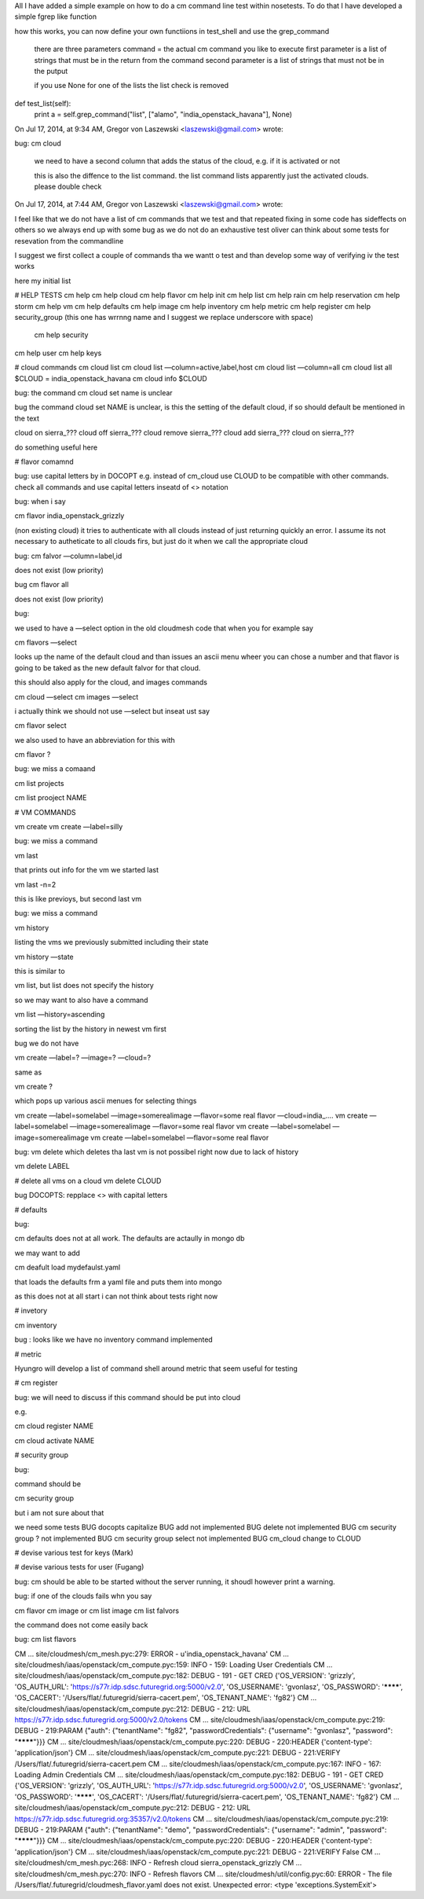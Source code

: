 All I have added a simple example on how to do a cm command line test within nosetests. To do that I have developed a simple fgrep like function

how this works, you can now define your own functiions in test_shell and use the grep_command


	there are three parameters
	command = the actual cm command you like to execute
	first parameter is a list of strings that must be in the return from the command
	second parameter is a list of strings that must not be in the putput

	if you use None for one of the lists the list check is removed

def test_list(self):
        print
        a = self.grep_command("list", ["alamo", "india_openstack_havana"], None)


On Jul 17, 2014, at 9:34 AM, Gregor von Laszewski <laszewski@gmail.com> wrote:

bug: cm cloud

	we need to have a second column that adds the status of the cloud, e.g. if it is activated or not

	this is also the diffence to the list command. the list command lists apparently just the activated clouds.
	please double check



On Jul 17, 2014, at 7:44 AM, Gregor von Laszewski <laszewski@gmail.com> wrote:

I feel like that we do not have a list of cm commands that we test and that repeated fixing in some code has sideffects on others so we always end up with some bug as we do not do an exhaustive test  oliver can think about some tests for resevation from the commandline

I suggest we first collect a couple of commands tha we wantt o test and than develop some way of verifying iv the test works 

here my initial list

# HELP TESTS
cm help
cm help cloud
cm help flavor
cm help init
cm help list
cm help rain
cm help reservation
cm help storm
cm help vm
cm help defaults
cm help image
cm help inventory
cm help metric
cm help register
cm help security_group (this one has wrrnng name and I suggest we replace underscore with space)
   cm help security

cm help user
cm help keys
 
# cloud commands
cm cloud list
cm cloud list —column=active,label,host
cm cloud list —column=all
cm cloud list all
$CLOUD = india_openstack_havana
cm cloud info $CLOUD



bug: the command cm cloud set name is unclear

bug the command cloud set NAME is unclear, is this the setting of the default cloud, if so should default be mentioned in the text

cloud on sierra_???
cloud off sierra_???
cloud remove sierra_???
cloud add sierra_???
cloud on sierra_???

do something useful here

# flavor comamnd

bug: use capital letters by in DOCOPT e.g. instead of cm_cloud use CLOUD to be compatible with other commands. check all commands and use capital letters inseatd of <> notation

bug: when i say 

cm flavor india_openstack_grizzly

(non existing cloud) it tries to authenticate with all clouds instead of just returning quickly an error. 
I assume its not necessary to autheticate to all clouds firs, but just do it when we call the appropriate cloud

bug: cm falvor —column=label,id

does not exist (low priority)

bug cm flavor all 

does not exist (low priority)


bug:

we used to have a —select option in the old cloudmesh code that when you for example say

cm flavors —select

looks up the name of the default cloud and than issues an ascii menu wheer you can chose a number and that flavor is going to be taked as the new default falvor for that cloud.

this should also apply for the cloud, and images commands

cm cloud —select
cm images —select

i actually think we should not use —select but inseat ust say 

cm flavor select

we also used to have an abbreviation for this with 

cm flavor ?

bug: we miss a comaand

cm list projects

cm list prooject NAME

# VM COMMANDS

vm create
vm create —label=silly

bug: we miss a command

vm last

that prints out info for the vm we started last

vm last -n=2

this is like previoys, but second last vm

bug:  we miss a command

vm history

listing the vms we previously submitted including their state

vm history —state

this is similar to 

vm list, but list does not specify the history

so we may want to also have a command 

vm list —history=ascending

sorting the list by the history in newest vm first

bug we do not have

vm create —label=? —image=? —cloud=?

same as 

vm create ?

which pops up various ascii menues for selecting things

vm create —label=somelabel —image=somerealimage —flavor=some real flavor —cloud=india_….
vm create —label=somelabel —image=somerealimage —flavor=some real flavor 
vm create —label=somelabel —image=somerealimage
vm create —label=somelabel —flavor=some real flavor 

bug:
vm delete 
which deletes tha last vm is not possibel right now due to lack of history

vm delete LABEL

# delete all vms on a cloud
vm delete CLOUD

bug DOCOPTS: repplace <> with capital letters

# defaults

bug:

cm defaults does not at all work. The defaults are actaully in mongo db 

we may want to add

cm deafult load mydefaulst.yaml 

that loads the defaults frm a yaml file and puts them into mongo

as this does not at all start i can not think about tests right now

# invetory

cm inventory

bug : looks like we have no inventory command implemented

# metric

Hyungro will develop a list of command shell around metric that seem useful for testing

# cm register

bug:
we will need to discuss if this command should be put into cloud

e.g. 

cm cloud register NAME


cm cloud activate NAME

# security group

bug:

command should be

cm security group
 
but i am not sure about that

we need some tests
BUG docopts capitalize
BUG add not implemented
BUG delete not implemented
BUG cm security group ? not implemented
BUG cm security group select not implemented
BUG cm_cloud change to CLOUD

# devise various test for keys (Mark)

# devise various tests for user (Fugang)

bug: cm should be able to be started without the server running, it shoudl however print a warning.

bug: if one of the clouds fails whn you say

cm flavor
cm image
or 
cm list image
cm list falvors

the command does not come easily back

bug: cm list flavors



CM                     ... site/cloudmesh/cm_mesh.pyc:279:  ERROR - u'india_openstack_havana'
CM   ... site/cloudmesh/iaas/openstack/cm_compute.pyc:159:   INFO - 159: Loading User Credentials
CM   ... site/cloudmesh/iaas/openstack/cm_compute.pyc:182:  DEBUG - 191 - GET CRED {'OS_VERSION': 'grizzly', 'OS_AUTH_URL': 'https://s77r.idp.sdsc.futuregrid.org:5000/v2.0', 'OS_USERNAME': 'gvonlasz', 'OS_PASSWORD': '********', 'OS_CACERT': '/Users/flat/.futuregrid/sierra-cacert.pem', 'OS_TENANT_NAME': 'fg82'}
CM   ... site/cloudmesh/iaas/openstack/cm_compute.pyc:212:  DEBUG - 212: URL https://s77r.idp.sdsc.futuregrid.org:5000/v2.0/tokens
CM   ... site/cloudmesh/iaas/openstack/cm_compute.pyc:219:  DEBUG - 219:PARAM {"auth": {"tenantName": "fg82", "passwordCredentials": {"username": "gvonlasz", "password": "********"}}}
CM   ... site/cloudmesh/iaas/openstack/cm_compute.pyc:220:  DEBUG - 220:HEADER {'content-type': 'application/json'}
CM   ... site/cloudmesh/iaas/openstack/cm_compute.pyc:221:  DEBUG - 221:VERIFY /Users/flat/.futuregrid/sierra-cacert.pem
CM   ... site/cloudmesh/iaas/openstack/cm_compute.pyc:167:   INFO - 167: Loading Admin Credentials
CM   ... site/cloudmesh/iaas/openstack/cm_compute.pyc:182:  DEBUG - 191 - GET CRED {'OS_VERSION': 'grizzly', 'OS_AUTH_URL': 'https://s77r.idp.sdsc.futuregrid.org:5000/v2.0', 'OS_USERNAME': 'gvonlasz', 'OS_PASSWORD': '********', 'OS_CACERT': '/Users/flat/.futuregrid/sierra-cacert.pem', 'OS_TENANT_NAME': 'fg82'}
CM   ... site/cloudmesh/iaas/openstack/cm_compute.pyc:212:  DEBUG - 212: URL https://s77r.idp.sdsc.futuregrid.org:35357/v2.0/tokens
CM   ... site/cloudmesh/iaas/openstack/cm_compute.pyc:219:  DEBUG - 219:PARAM {"auth": {"tenantName": "demo", "passwordCredentials": {"username": "admin", "password": "********"}}}
CM   ... site/cloudmesh/iaas/openstack/cm_compute.pyc:220:  DEBUG - 220:HEADER {'content-type': 'application/json'}
CM   ... site/cloudmesh/iaas/openstack/cm_compute.pyc:221:  DEBUG - 221:VERIFY False
CM                     ... site/cloudmesh/cm_mesh.pyc:268:   INFO - Refresh cloud sierra_openstack_grizzly
CM                     ... site/cloudmesh/cm_mesh.pyc:270:   INFO -     Refresh flavors
CM                 ... site/cloudmesh/util/config.pyc:60:  ERROR - The file /Users/flat/.futuregrid/cloudmesh_flavor.yaml does not exist.
Unexpected error:  <type 'exceptions.SystemExit'> 
